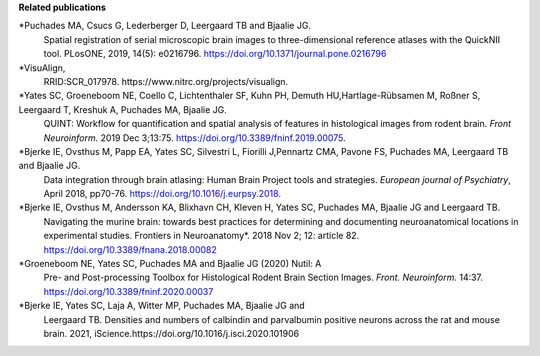 **Related publications**

*Puchades MA, Csucs G, Lederberger D, Leergaard TB and Bjaalie JG.
   Spatial registration of serial microscopic brain images to
   three-dimensional reference atlases with the QuickNII tool. PLosONE,
   2019, 14(5): e0216796. https://doi.org/10.1371/journal.pone.0216796

*VisuAlign, 
   RRID:SCR_017978. https://www.nitrc.org/projects/visualign.

*Yates SC, Groeneboom NE, Coello C, Lichtenthaler SF, Kuhn PH, Demuth HU,Hartlage-Rübsamen M, Roßner S, Leergaard T, Kreshuk A, Puchades MA, Bjaalie JG.
   QUINT: Workflow for quantification and spatial
   analysis of features in histological images from rodent brain. *Front
   Neuroinform.* 2019 Dec 3;13:75. https://doi.org/10.3389/fninf.2019.00075.

*Bjerke IE, Ovsthus M, Papp EA, Yates SC, Silvestri L, Fiorilli J,Pennartz CMA, Pavone FS, Puchades MA, Leergaard TB and Bjaalie JG.
   Data integration through brain atlasing: Human Brain Project tools and strategies. *European journal of Psychiatry*, April 2018, pp70-76.
   https://doi.org/10.1016/j.eurpsy.2018.

*Bjerke IE, Ovsthus M, Andersson KA, Blixhavn CH, Kleven H, Yates SC, Puchades MA, Bjaalie JG and Leergaard TB.
   Navigating the murine
   brain: towards best practices for determining and documenting
   neuroanatomical locations in experimental studies. Frontiers in
   Neuroanatomy*. 2018 Nov 2; 12: article 82. https://doi.org/10.3389/fnana.2018.00082

*Groeneboom NE, Yates SC, Puchades MA and Bjaalie JG (2020) Nutil: A
   Pre- and Post-processing Toolbox for Histological Rodent Brain
   Section Images. *Front. Neuroinform.* 14:37. https://doi.org/10.3389/fninf.2020.00037

*Bjerke IE, Yates SC, Laja A, Witter MP, Puchades MA, Bjaalie JG and
   Leergaard TB. Densities and numbers of calbindin and parvalbumin
   positive neurons across the rat and mouse brain. 2021, iScience.https://doi.org/10.1016/j.isci.2020.101906
